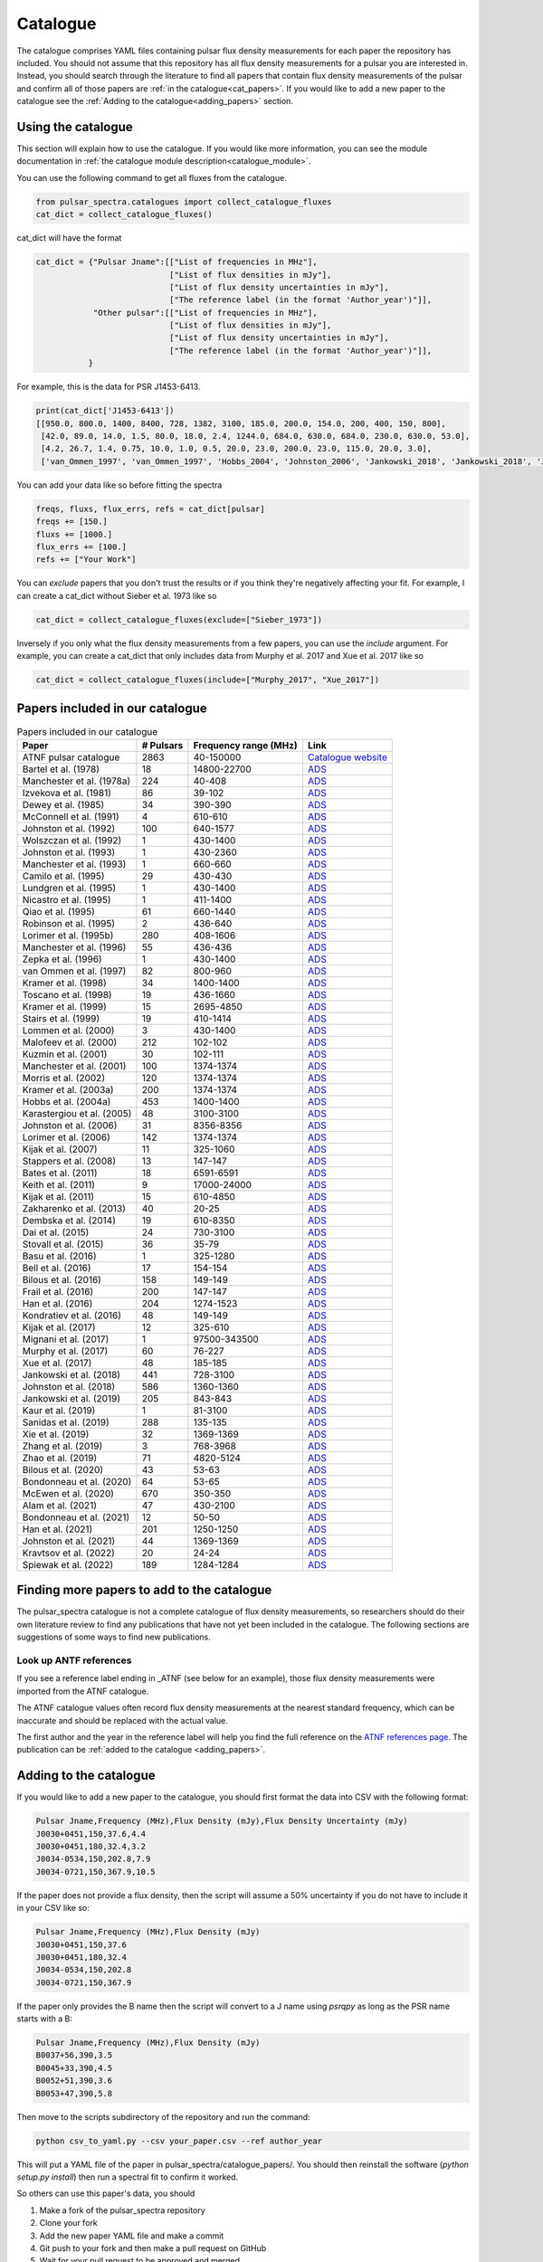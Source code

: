 Catalogue
=========

The catalogue comprises YAML files containing pulsar flux density measurements for each paper the repository has included.
You should not assume that this repository has all flux density measurements for a pulsar you are interested in.
Instead, you should search through the literature to find all papers that contain flux density measurements of
the pulsar and confirm all of those papers are :ref:`in the catalogue<cat_papers>`.
If you would like to add a new paper to the catalogue see the :ref:`Adding to the catalogue<adding_papers>` section.


Using the catalogue
-------------------

This section will explain how to use the catalogue.
If you would like more information, you can see the module documentation in :ref:`the catalogue module description<catalogue_module>`.

You can use the following command to get all fluxes from the catalogue.

.. code-block:: python

    from pulsar_spectra.catalogues import collect_catalogue_fluxes
    cat_dict = collect_catalogue_fluxes()

cat_dict will have the format

.. code-block:: python

    cat_dict = {"Pulsar Jname":[["List of frequencies in MHz"],
                                ["List of flux densities in mJy"],
                                ["List of flux density uncertainties in mJy"],
                                ["The reference label (in the format 'Author_year')"]],
                "Other pulsar":[["List of frequencies in MHz"],
                                ["List of flux densities in mJy"],
                                ["List of flux density uncertainties in mJy"],
                                ["The reference label (in the format 'Author_year')"]],
               }

For example, this is the data for PSR J1453-6413.

.. code-block:: python

    print(cat_dict['J1453-6413'])
    [[950.0, 800.0, 1400, 8400, 728, 1382, 3100, 185.0, 200.0, 154.0, 200, 400, 150, 800],
     [42.0, 89.0, 14.0, 1.5, 80.0, 18.0, 2.4, 1244.0, 684.0, 630.0, 684.0, 230.0, 630.0, 53.0],
     [4.2, 26.7, 1.4, 0.75, 10.0, 1.0, 0.5, 20.0, 23.0, 200.0, 23.0, 115.0, 20.0, 3.0],
     ['van_Ommen_1997', 'van_Ommen_1997', 'Hobbs_2004', 'Johnston_2006', 'Jankowski_2018', 'Jankowski_2018', 'Jankowski_2018', 'Xue_2017', 'Xue_2017', 'Bell_2016', 'Murphy_2017', 'Taylor_1993', 'Bell_2016', 'Jankowski_2019']]

You can add your data like so before fitting the spectra

.. code-block:: python

    freqs, fluxs, flux_errs, refs = cat_dict[pulsar]
    freqs += [150.]
    fluxs += [1000.]
    flux_errs += [100.]
    refs += ["Your Work"]

You can `exclude` papers that you don't trust the results or if you think they're negatively affecting your fit.
For example, I can create a cat_dict without Sieber et al. 1973 like so

.. code-block:: python

    cat_dict = collect_catalogue_fluxes(exclude=["Sieber_1973"])

Inversely if you only what the flux density measurements from a few papers, you can use the `include` argument.
For example, you can create a cat_dict that only includes data from Murphy et al. 2017 and Xue et al. 2017 like so


.. code-block:: python

    cat_dict = collect_catalogue_fluxes(include=["Murphy_2017", "Xue_2017"])


.. _cat_papers:

Papers included in our catalogue
--------------------------------
..
    Regenerate this table with this code https://github.com/NickSwainston/misc_scripts/blob/master/spectra_paper/check_ref_num_and_rage.py

.. csv-table:: Papers included in our catalogue
    :header: "Paper","# Pulsars","Frequency range (MHz)","Link"

    "ATNF pulsar catalogue","2863","40-150000","`Catalogue website <https://www.atnf.csiro.au/research/pulsar/psrcat/>`_"
    "Bartel et al. (1978)","18","14800-22700","`ADS <https://ui.adsabs.harvard.edu/abs/1978A%26A....68..361B/abstract>`_"
    "Manchester et al. (1978a)","224","40-408","`ADS <https://ui.adsabs.harvard.edu/abs/1978MNRAS.185..409M/abstract>`_"
    "Izvekova et al. (1981)","86","39-102","`ADS <https://ui.adsabs.harvard.edu/abs/1981Ap%26SS..78...45I/abstract>`_"
    "Dewey et al. (1985)","34","390-390","`ADS <https://ui.adsabs.harvard.edu/abs/1985ApJ...294L..25D/abstract>`_"
    "McConnell et al. (1991)","4","610-610","`ADS <https://ui.adsabs.harvard.edu/abs/1991MNRAS.249..654M/abstract>`_"
    "Johnston et al. (1992)","100","640-1577","`ADS <https://ui.adsabs.harvard.edu/abs/1992MNRAS.255..401J/abstract>`_"
    "Wolszczan et al. (1992)","1","430-1400","`ADS <https://ui.adsabs.harvard.edu/abs/1992Natur.355..145W/abstract>`_"
    "Johnston et al. (1993)","1","430-2360","`ADS <https://ui.adsabs.harvard.edu/abs/1993Natur.361..613J/abstract>`_"
    "Manchester et al. (1993)","1","660-660","`ADS <https://ui.adsabs.harvard.edu/abs/1993ApJ...403L..29M/abstract>`_"
    "Camilo et al. (1995)","29","430-430","`ADS <https://ui.adsabs.harvard.edu/abs/1995ApJ...445..756C/abstract>`_"
    "Lundgren et al. (1995)","1","430-1400","`ADS <https://ui.adsabs.harvard.edu/abs/1995ApJ...453..419L/abstract>`_"
    "Nicastro et al. (1995)","1","411-1400","`ADS <https://ui.adsabs.harvard.edu/abs/1995MNRAS.273L..68N/abstract>`_"
    "Qiao et al. (1995)","61","660-1440","`ADS <https://ui.adsabs.harvard.edu/abs/1995MNRAS.274..572Q/abstract>`_"
    "Robinson et al. (1995)","2","436-640","`ADS <https://ui.adsabs.harvard.edu/abs/1995MNRAS.274..547R/abstract>`_"
    "Lorimer et al. (1995b)","280","408-1606","`ADS <https://ui.adsabs.harvard.edu/abs/1995MNRAS.273..411L/abstract>`_"
    "Manchester et al. (1996)","55","436-436","`ADS <https://ui.adsabs.harvard.edu/abs/1996MNRAS.279.1235M/abstract>`_"
    "Zepka et al. (1996)","1","430-1400","`ADS <https://ui.adsabs.harvard.edu/abs/1996ApJ...456..305Z/abstract>`_"
    "van Ommen et al. (1997)","82","800-960","`ADS <https://ui.adsabs.harvard.edu/abs/1997MNRAS.287..307V/abstract>`_"
    "Kramer et al. (1998)","34","1400-1400","`ADS <https://ui.adsabs.harvard.edu/abs/1998ApJ...501..270K/abstract>`_"
    "Toscano et al. (1998)","19","436-1660","`ADS <https://ui.adsabs.harvard.edu/abs/1998ApJ...506..863T/abstract>`_"
    "Kramer et al. (1999)","15","2695-4850","`ADS <https://ui.adsabs.harvard.edu/abs/1999ApJ...526..957K/abstract>`_"
    "Stairs et al. (1999)","19","410-1414","`ADS <https://ui.adsabs.harvard.edu/abs/1999ApJS..123..627S/abstract>`_"
    "Lommen et al. (2000)","3","430-1400","`ADS <https://ui.adsabs.harvard.edu/abs/2000ApJ...545.1007L/abstract>`_"
    "Malofeev et al. (2000)","212","102-102","`ADS <https://ui.adsabs.harvard.edu/abs/2000ARep...44..436M/abstract>`_"
    "Kuzmin et al. (2001)","30","102-111","`ADS <https://ui.adsabs.harvard.edu/abs/2001A%26A...368..230K/abstract>`_"
    "Manchester et al. (2001)","100","1374-1374","`ADS <https://ui.adsabs.harvard.edu/abs/2001MNRAS.328...17M/abstract>`_"
    "Morris et al. (2002)","120","1374-1374","`ADS <https://ui.adsabs.harvard.edu/abs/2002MNRAS.335..275M/abstract>`_"
    "Kramer et al. (2003a)","200","1374-1374","`ADS <https://ui.adsabs.harvard.edu/abs/2003MNRAS.342.1299K/abstract>`_"
    "Hobbs et al. (2004a)","453","1400-1400","`ADS <https://ui.adsabs.harvard.edu/abs/2004MNRAS.352.1439H/abstract>`_"
    "Karastergiou et al. (2005)","48","3100-3100","`ADS <https://ui.adsabs.harvard.edu/abs/2005MNRAS.359..481K/abstract>`_"
    "Johnston et al. (2006)","31","8356-8356","`ADS <https://ui.adsabs.harvard.edu/abs/2006MNRAS.369.1916J/abstract>`_"
    "Lorimer et al. (2006)","142","1374-1374","`ADS <https://ui.adsabs.harvard.edu/abs/2006MNRAS.372..777L/abstract>`_"
    "Kijak et al. (2007)","11","325-1060","`ADS <https://ui.adsabs.harvard.edu/abs/2007A%26A...462..699K/abstract>`_"
    "Stappers et al. (2008)","13","147-147","`ADS <https://ui.adsabs.harvard.edu/abs/2008AIPC..983..593S/abstract>`_"
    "Bates et al. (2011)","18","6591-6591","`ADS <https://ui.adsabs.harvard.edu/abs/2011MNRAS.411.1575B/abstract>`_"
    "Keith et al. (2011)","9","17000-24000","`ADS <https://ui.adsabs.harvard.edu/abs/2011MNRAS.416..346K/abstract>`_"
    "Kijak et al. (2011)","15","610-4850","`ADS <https://ui.adsabs.harvard.edu/abs/2011A%26A...531A..16K/abstract>`_"
    "Zakharenko et al. (2013)","40","20-25","`ADS <https://ui.adsabs.harvard.edu/abs/2013MNRAS.431.3624Z/abstract>`_"
    "Dembska et al. (2014)","19","610-8350","`ADS <https://ui.adsabs.harvard.edu/abs/2014MNRAS.445.3105D/abstract>`_"
    "Dai et al. (2015)","24","730-3100","`ADS <https://ui.adsabs.harvard.edu/abs/2015MNRAS.449.3223D/abstract>`_"
    "Stovall et al. (2015)","36","35-79","`ADS <https://ui.adsabs.harvard.edu/abs/2015ApJ...808..156S/abstract>`_"
    "Basu et al. (2016)","1","325-1280","`ADS <https://ui.adsabs.harvard.edu/abs/2016MNRAS.458.2509B/abstract>`_"
    "Bell et al. (2016)","17","154-154","`ADS <https://ui.adsabs.harvard.edu/abs/2016MNRAS.461..908B/abstract>`_"
    "Bilous et al. (2016)","158","149-149","`ADS <https://ui.adsabs.harvard.edu/abs/2016A%26A...591A.134B/abstract>`_"
    "Frail et al. (2016)","200","147-147","`ADS <https://ui.adsabs.harvard.edu/abs/2016ApJ...829..119F/abstract>`_"
    "Han et al. (2016)","204","1274-1523","`ADS <https://ui.adsabs.harvard.edu/abs/2016RAA....16..159H/abstract>`_"
    "Kondratiev et al. (2016)","48","149-149","`ADS <https://ui.adsabs.harvard.edu/abs/2016A%26A...585A.128K/abstract>`_"
    "Kijak et al. (2017)","12","325-610","`ADS <https://ui.adsabs.harvard.edu/abs/2017ApJ...840..108K/abstract>`_"
    "Mignani et al. (2017)","1","97500-343500","`ADS <https://ui.adsabs.harvard.edu/abs/2017ApJ...851L..10M/abstract>`_"
    "Murphy et al. (2017)","60","76-227","`ADS <https://ui.adsabs.harvard.edu/abs/2017PASA...34...20M/abstract>`_"
    "Xue et al. (2017)","48","185-185","`ADS <https://ui.adsabs.harvard.edu/abs/2017PASA...34...70X/abstract>`_"
    "Jankowski et al. (2018)","441","728-3100","`ADS <https://ui.adsabs.harvard.edu/abs/2018MNRAS.473.4436J/abstract>`_"
    "Johnston et al. (2018)","586","1360-1360","`ADS <https://ui.adsabs.harvard.edu/abs/2018MNRAS.474.4629J/abstract>`_"
    "Jankowski et al. (2019)","205","843-843","`ADS <https://ui.adsabs.harvard.edu/abs/2019MNRAS.484.3691J/abstract>`_"
    "Kaur et al. (2019)","1","81-3100","`ADS <https://ui.adsabs.harvard.edu/abs/2019ApJ...882..133K/abstract>`_"
    "Sanidas et al. (2019)","288","135-135","`ADS <https://ui.adsabs.harvard.edu/abs/2019A%26A...626A.104S/abstract>`_"
    "Xie et al. (2019)","32","1369-1369","`ADS <https://ui.adsabs.harvard.edu/abs/2019RAA....19..103X/abstract>`_"
    "Zhang et al. (2019)","3","768-3968","`ADS <https://ui.adsabs.harvard.edu/abs/2019ApJ...885L..37Z/abstract>`_"
    "Zhao et al. (2019)","71","4820-5124","`ADS <https://ui.adsabs.harvard.edu/abs/2019ApJ...874...64Z/abstract>`_"
    "Bilous et al. (2020)","43","53-63","`ADS <https://ui.adsabs.harvard.edu/abs/2020A%26A...635A..75B/abstract>`_"
    "Bondonneau et al. (2020)","64","53-65","`ADS <https://ui.adsabs.harvard.edu/abs/2020A%26A...635A..76B/abstract>`_"
    "McEwen et al. (2020)","670","350-350","`ADS <https://ui.adsabs.harvard.edu/abs/2020ApJ...892...76M/abstract>`_"
    "Alam et al. (2021)","47","430-2100","`ADS <https://ui.adsabs.harvard.edu/abs/2021ApJS..252....4A/abstract>`_"
    "Bondonneau et al. (2021)","12","50-50","`ADS <https://ui.adsabs.harvard.edu/abs/2021A%26A...652A..34B/abstract>`_"
    "Han et al. (2021)","201","1250-1250","`ADS <https://ui.adsabs.harvard.edu/abs/2021RAA....21..107H/abstract>`_"
    "Johnston et al. (2021)","44","1369-1369","`ADS <https://ui.adsabs.harvard.edu/abs/2021MNRAS.502.1253J/abstract>`_"
    "Kravtsov et al. (2022)","20","24-24","`ADS <https://ui.adsabs.harvard.edu/abs/2022MNRAS.512.4324K/abstract>`_"
    "Spiewak et al. (2022)","189","1284-1284","`ADS <https://ui.adsabs.harvard.edu/abs/2022PASA...39...27S/abstract>`_"


.. _finding_papers:

Finding more papers to add to the catalogue
-------------------------------------------
The pulsar\_spectra catalogue is not a complete catalogue of flux density measurements, so researchers should do
their own literature review to find any publications that have not yet been included in the catalogue.
The following sections are suggestions of some ways to find new publications.


.. _look_up_ATNF:

Look up ANTF references
^^^^^^^^^^^^^^^^^^^^^^^
If you see a reference label ending in \_ATNF (see below for an example), those flux density measurements were imported from the ATNF catalogue.

.. image:: figures/atnf_label_example.png
  :width: 800

The ATNF catalogue values often record flux density measurements at the nearest standard
frequency, which can be inaccurate and should be replaced with the actual value.

The first author and the year in the reference label will help you find the full
reference on the `ATNF references page <https://www.atnf.csiro.au/research/pulsar/psrcat/psrcat_ref.html>`_.
The publication can be :ref:`added to the catalogue <adding_papers>`.


.. _adding_papers:

Adding to the catalogue
-----------------------
If you would like to add a new paper to the catalogue, you should first format the data into CSV with the following format:

.. code-block:: bash

    Pulsar Jname,Frequency (MHz),Flux Density (mJy),Flux Density Uncertainty (mJy)
    J0030+0451,150,37.6,4.4
    J0030+0451,180,32.4,3.2
    J0034-0534,150,202.8,7.9
    J0034-0721,150,367.9,10.5

If the paper does not provide a flux density, then the script will assume a 50\% uncertainty if you do not have to include it in your CSV like so:

.. code-block:: bash

    Pulsar Jname,Frequency (MHz),Flux Density (mJy)
    J0030+0451,150,37.6
    J0030+0451,180,32.4
    J0034-0534,150,202.8
    J0034-0721,150,367.9

If the paper only provides the B name then the script will convert to a J name using `psrqpy` as long as the PSR name starts with a B:

.. code-block:: bash

    Pulsar Jname,Frequency (MHz),Flux Density (mJy)
    B0037+56,390,3.5
    B0045+33,390,4.5
    B0052+51,390,3.6
    B0053+47,390,5.8

Then move to the scripts subdirectory of the repository and run the command:

.. code-block:: bash

    python csv_to_yaml.py --csv your_paper.csv --ref author_year

This will put a YAML file of the paper in pulsar_spectra/catalogue_papers/.
You should then reinstall the software (`python setup.py install`) then run a spectral fit to confirm it worked.

So others can use this paper's data, you should

1. Make a fork of the pulsar_spectra repository
2. Clone your fork
3. Add the new paper YAML file and make a commit
4. Git push to your fork and then make a pull request on GitHub
5. Wait for your pull request to be approved and merged
6. Pat yourself on the back for contributing to open-source software!


Catalogue format
----------------

The catalogue is made up of YAML files of each paper. The format of the YAML files is:

.. code-block:: python

    {
        "Pulsar Jname": {
            "Frequency MHz":    ["List of frequencies in MHz"],
            "Flux Density mJy": ["List of flux densities in mJy"],
            "Flux Density error mJy": ["List of flux density uncertainties in mJy"]
        }
    }

For example:

.. code-block:: python

    {
        "J0030+0451": {
            "Frequency MHz": [150.0, 180.0],
            "Flux Density mJy": [ 37.6, 32.4],
            "Flux Density error mJy": [ 4.4, 3.2]
        },
        "J0034-0534": {
            "Frequency MHz": [150.0],
            "Flux Density mJy": [202.8],
            "Flux Density error mJy": [7.9]
        },
    }

